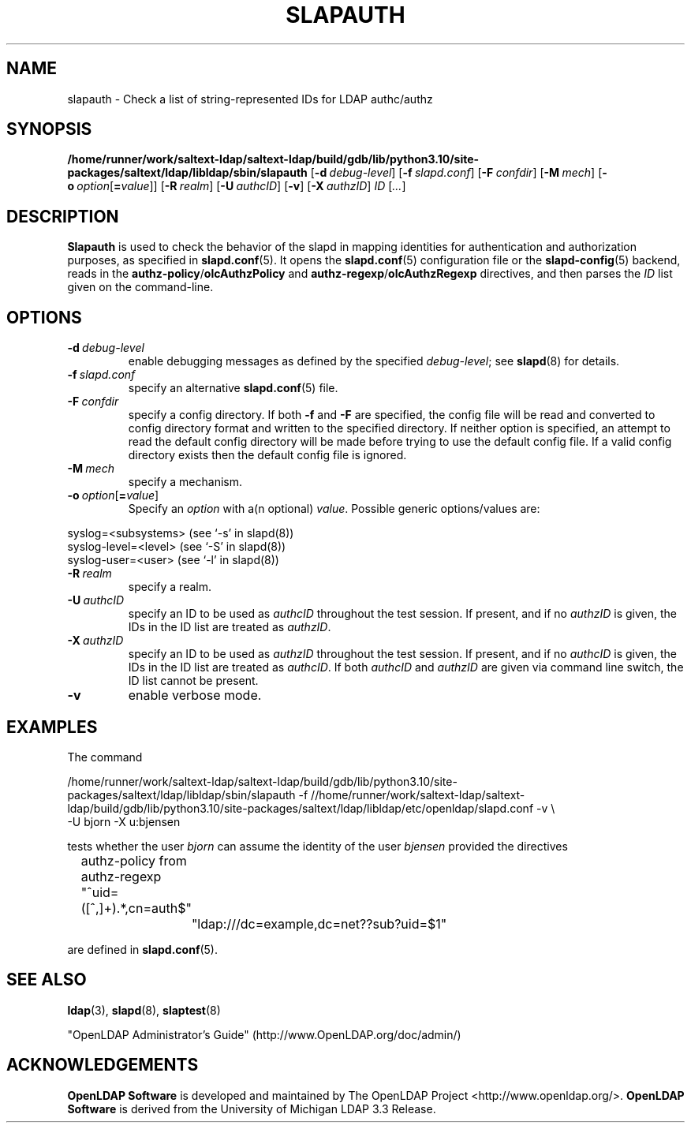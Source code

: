 .lf 1 stdin
.TH SLAPAUTH 8C "2024/05/21" "OpenLDAP 2.5.18"
.\" Copyright 2004-2024 The OpenLDAP Foundation All Rights Reserved.
.\" Copying restrictions apply.  See COPYRIGHT/LICENSE.
.\" $OpenLDAP$
.SH NAME
slapauth \- Check a list of string-represented IDs for LDAP authc/authz
.SH SYNOPSIS
.B /home/runner/work/saltext-ldap/saltext-ldap/build/gdb/lib/python3.10/site-packages/saltext/ldap/libldap/sbin/slapauth
[\c
.BI \-d \ debug-level\fR]
[\c
.BI \-f \ slapd.conf\fR]
[\c
.BI \-F \ confdir\fR]
[\c
.BI \-M \ mech\fR]
[\c
.BI \-o \ option\fR[ = value\fR]]
[\c
.BI \-R \ realm\fR]
[\c
.BI \-U \ authcID\fR]
[\c
.BR \-v ]
[\c
.BI \-X \ authzID\fR]
.IR ID \ [ ... ]
.LP
.SH DESCRIPTION
.LP
.B Slapauth
is used to check the behavior of the slapd in mapping identities 
for authentication and authorization purposes, as specified in 
.BR slapd.conf (5).
It opens the
.BR slapd.conf (5)
configuration file or the 
.BR slapd\-config (5) 
backend, reads in the 
.BR authz\-policy / olcAuthzPolicy
and
.BR authz\-regexp / olcAuthzRegexp
directives, and then parses the 
.I ID
list given on the command-line.
.LP
.SH OPTIONS
.TP
.BI \-d \ debug-level
enable debugging messages as defined by the specified
.IR debug-level ;
see
.BR slapd (8)
for details.
.TP
.BI \-f \ slapd.conf
specify an alternative
.BR slapd.conf (5)
file.
.TP
.BI \-F \ confdir
specify a config directory.
If both
.B \-f
and
.B \-F
are specified, the config file will be read and converted to
config directory format and written to the specified directory.
If neither option is specified, an attempt to read the
default config directory will be made before trying to use the default
config file. If a valid config directory exists then the
default config file is ignored.
.TP
.BI \-M \ mech
specify a mechanism.
.TP
.BI \-o \ option\fR[ = value\fR]
Specify an
.I option
with a(n optional)
.IR value .
Possible generic options/values are:
.LP
.nf
              syslog=<subsystems>  (see `\-s' in slapd(8))
              syslog\-level=<level> (see `\-S' in slapd(8))
              syslog\-user=<user>   (see `\-l' in slapd(8))

.fi
.TP
.BI \-R \ realm
specify a realm.
.TP
.BI \-U \ authcID
specify an ID to be used as 
.I authcID
throughout the test session.
If present, and if no
.I authzID
is given, the IDs in the ID list are treated as 
.IR authzID .
.TP
.BI \-X \ authzID
specify an ID to be used as 
.I authzID
throughout the test session.
If present, and if no
.I authcID
is given, the IDs in the ID list are treated as 
.IR authcID .
If both
.I authcID 
and
.I authzID
are given via command line switch, the ID list cannot be present.
.TP
.B \-v
enable verbose mode.
.SH EXAMPLES
The command
.LP
.nf
.ft tt
	/home/runner/work/saltext-ldap/saltext-ldap/build/gdb/lib/python3.10/site-packages/saltext/ldap/libldap/sbin/slapauth \-f //home/runner/work/saltext-ldap/saltext-ldap/build/gdb/lib/python3.10/site-packages/saltext/ldap/libldap/etc/openldap/slapd.conf \-v \\
            \-U bjorn \-X u:bjensen

.ft
.fi
tests whether the user
.I bjorn
can assume the identity of the user 
.I bjensen
provided the directives
.LP
.nf
.ft tt
	authz\-policy from
	authz\-regexp "^uid=([^,]+).*,cn=auth$"
		"ldap:///dc=example,dc=net??sub?uid=$1"

.ft
.fi
are defined in
.BR slapd.conf (5).
.SH "SEE ALSO"
.BR ldap (3),
.BR slapd (8),
.BR slaptest (8)
.LP
"OpenLDAP Administrator's Guide" (http://www.OpenLDAP.org/doc/admin/)
.SH ACKNOWLEDGEMENTS
.lf 1 ./../Project
.\" Shared Project Acknowledgement Text
.B "OpenLDAP Software"
is developed and maintained by The OpenLDAP Project <http://www.openldap.org/>.
.B "OpenLDAP Software"
is derived from the University of Michigan LDAP 3.3 Release.  
.lf 153 stdin
